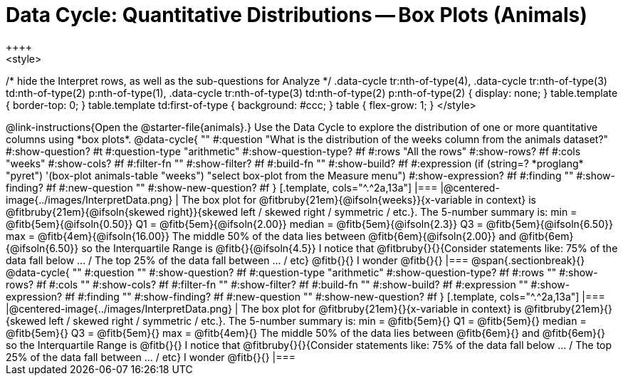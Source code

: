 = Data Cycle: Quantitative Distributions -- Box Plots (Animals)
++++
<style>
/* hide the Interpret rows, as well as the sub-questions for Analyze */
.data-cycle tr:nth-of-type(4),
.data-cycle tr:nth-of-type(3) td:nth-of-type(2) p:nth-of-type(1),
.data-cycle tr:nth-of-type(3) td:nth-of-type(2) p:nth-of-type(2) { display: none; }
table.template { border-top: 0; }
table.template td:first-of-type { background: #ccc; }
table { flex-grow: 1; }
</style>
++++

@link-instructions{Open the @starter-file{animals}.} Use the Data Cycle to explore the distribution of one or more quantitative columns using *box plots*.

@data-cycle{ ""
  #:question "What is the distribution of the weeks column from the animals dataset?"
  #:show-question? #t
  #:question-type "arithmetic"
  #:show-question-type? #f
  #:rows "All the rows"
  #:show-rows? #f
  #:cols "weeks"
  #:show-cols? #f
  #:filter-fn ""
  #:show-filter? #f
  #:build-fn ""
  #:show-build? #f
  #:expression (if (string=? *proglang* "pyret") '(box-plot animals-table "weeks") "select box-plot from the Measure menu")  #:show-expression? #f
  #:finding ""
  #:show-finding? #f
  #:new-question ""
  #:show-new-question? #f
}

[.template, cols="^.^2a,13a"]
|===
|@centered-image{../images/InterpretData.png}
| The box plot for @fitbruby{21em}{@ifsoln{weeks}}{x-variable in context} is @fitbruby{21em}{@ifsoln{skewed right}}{skewed left / skewed right / symmetric / etc.}.

The 5-number summary is: min = @fitb{5em}{@ifsoln{0.50}} Q1 = @fitb{5em}{@ifsoln{2.00}} median = @fitb{5em}{@ifsoln{2.3}} Q3 = @fitb{5em}{@ifsoln{6.50}} max = @fitb{4em}{@ifsoln{16.00}}

The middle 50% of the data lies between @fitb{6em}{@ifsoln{2.00}} and @fitb{6em}{@ifsoln{6.50}} so the Interquartile Range is @fitb{}{@ifsoln{4.5}}

I notice that @fitbruby{}{}{Consider statements like:  75% of the data fall below ... / The top 25% of the data fall between ... / etc}

@fitb{}{}

I wonder @fitb{}{}

|===

@span{.sectionbreak}{}

@data-cycle{ ""
  #:question ""
  #:show-question? #f
  #:question-type "arithmetic"
  #:show-question-type? #f
  #:rows ""
  #:show-rows? #f
  #:cols ""
  #:show-cols? #f
  #:filter-fn ""
  #:show-filter? #f
  #:build-fn ""
  #:show-build? #f
  #:expression ""
  #:show-expression? #f
  #:finding ""
  #:show-finding? #f
  #:new-question ""
  #:show-new-question? #f
}

[.template, cols="^.^2a,13a"]
|===
|@centered-image{../images/InterpretData.png}
| The box plot for @fitbruby{21em}{}{x-variable in context} is @fitbruby{21em}{}{skewed left / skewed right / symmetric / etc.}.  

The 5-number summary is: min = @fitb{5em}{} Q1 = @fitb{5em}{} median = @fitb{5em}{} Q3 = @fitb{5em}{} max = @fitb{4em}{}

The middle 50% of the data lies between @fitb{6em}{} and @fitb{6em}{} so the Interquartile Range is @fitb{}{}

I notice that @fitbruby{}{}{Consider statements like:  75% of the data fall below ... / The top 25% of the data fall between ... / etc}

I wonder @fitb{}{}

|===

